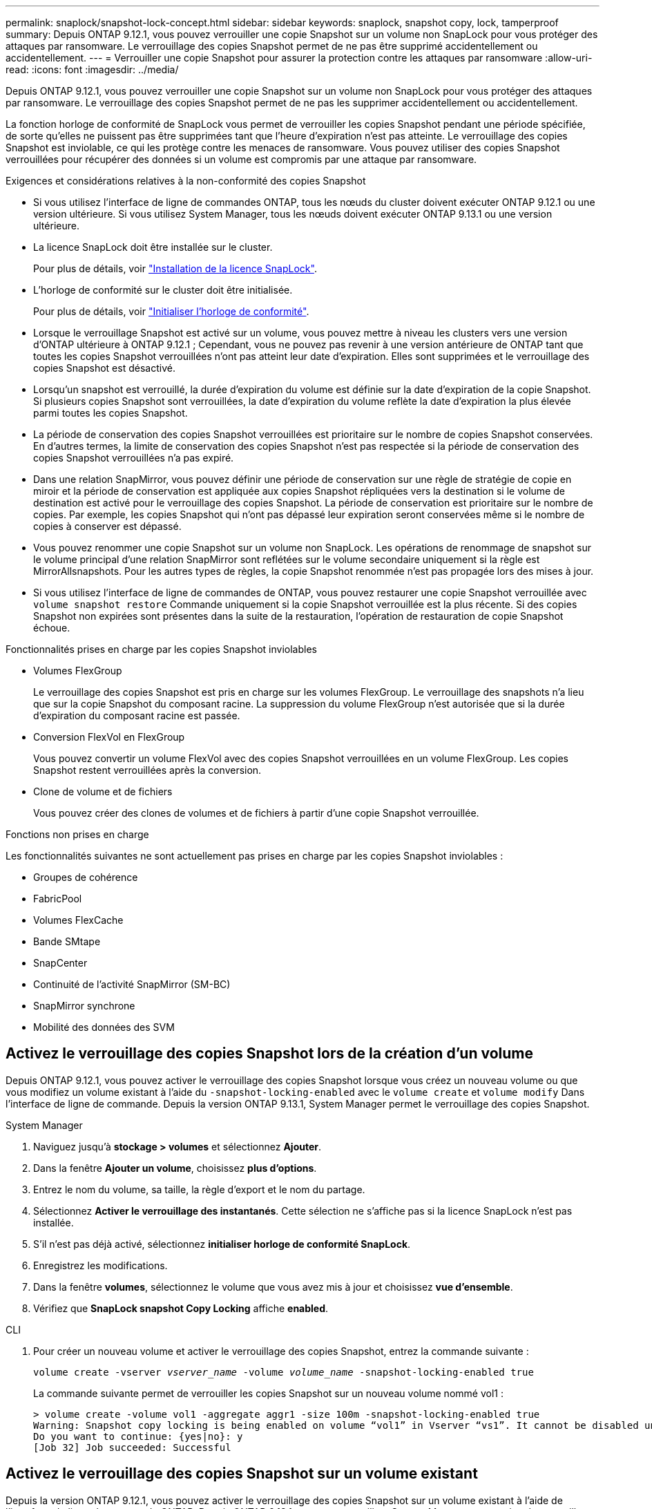 ---
permalink: snaplock/snapshot-lock-concept.html 
sidebar: sidebar 
keywords: snaplock, snapshot copy, lock, tamperproof 
summary: Depuis ONTAP 9.12.1, vous pouvez verrouiller une copie Snapshot sur un volume non SnapLock pour vous protéger des attaques par ransomware. Le verrouillage des copies Snapshot permet de ne pas être supprimé accidentellement ou accidentellement. 
---
= Verrouiller une copie Snapshot pour assurer la protection contre les attaques par ransomware
:allow-uri-read: 
:icons: font
:imagesdir: ../media/


[role="lead"]
Depuis ONTAP 9.12.1, vous pouvez verrouiller une copie Snapshot sur un volume non SnapLock pour vous protéger des attaques par ransomware. Le verrouillage des copies Snapshot permet de ne pas les supprimer accidentellement ou accidentellement.

La fonction horloge de conformité de SnapLock vous permet de verrouiller les copies Snapshot pendant une période spécifiée, de sorte qu'elles ne puissent pas être supprimées tant que l'heure d'expiration n'est pas atteinte. Le verrouillage des copies Snapshot est inviolable, ce qui les protège contre les menaces de ransomware. Vous pouvez utiliser des copies Snapshot verrouillées pour récupérer des données si un volume est compromis par une attaque par ransomware.

.Exigences et considérations relatives à la non-conformité des copies Snapshot
* Si vous utilisez l'interface de ligne de commandes ONTAP, tous les nœuds du cluster doivent exécuter ONTAP 9.12.1 ou une version ultérieure. Si vous utilisez System Manager, tous les nœuds doivent exécuter ONTAP 9.13.1 ou une version ultérieure.
* La licence SnapLock doit être installée sur le cluster.
+
Pour plus de détails, voir link:https://docs.netapp.com/us-en/ontap/snaplock/install-license-task.html["Installation de la licence SnapLock"].

* L'horloge de conformité sur le cluster doit être initialisée.
+
Pour plus de détails, voir link:https://docs.netapp.com/us-en/ontap/snaplock/initialize-complianceclock-task.html["Initialiser l'horloge de conformité"].

* Lorsque le verrouillage Snapshot est activé sur un volume, vous pouvez mettre à niveau les clusters vers une version d'ONTAP ultérieure à ONTAP 9.12.1 ; Cependant, vous ne pouvez pas revenir à une version antérieure de ONTAP tant que toutes les copies Snapshot verrouillées n'ont pas atteint leur date d'expiration. Elles sont supprimées et le verrouillage des copies Snapshot est désactivé.
* Lorsqu'un snapshot est verrouillé, la durée d'expiration du volume est définie sur la date d'expiration de la copie Snapshot. Si plusieurs copies Snapshot sont verrouillées, la date d'expiration du volume reflète la date d'expiration la plus élevée parmi toutes les copies Snapshot.
* La période de conservation des copies Snapshot verrouillées est prioritaire sur le nombre de copies Snapshot conservées. En d'autres termes, la limite de conservation des copies Snapshot n'est pas respectée si la période de conservation des copies Snapshot verrouillées n'a pas expiré.
* Dans une relation SnapMirror, vous pouvez définir une période de conservation sur une règle de stratégie de copie en miroir et la période de conservation est appliquée aux copies Snapshot répliquées vers la destination si le volume de destination est activé pour le verrouillage des copies Snapshot. La période de conservation est prioritaire sur le nombre de copies. Par exemple, les copies Snapshot qui n'ont pas dépassé leur expiration seront conservées même si le nombre de copies à conserver est dépassé.
* Vous pouvez renommer une copie Snapshot sur un volume non SnapLock. Les opérations de renommage de snapshot sur le volume principal d'une relation SnapMirror sont reflétées sur le volume secondaire uniquement si la règle est MirrorAllsnapshots. Pour les autres types de règles, la copie Snapshot renommée n'est pas propagée lors des mises à jour.
* Si vous utilisez l'interface de ligne de commandes de ONTAP, vous pouvez restaurer une copie Snapshot verrouillée avec `volume snapshot restore` Commande uniquement si la copie Snapshot verrouillée est la plus récente. Si des copies Snapshot non expirées sont présentes dans la suite de la restauration, l'opération de restauration de copie Snapshot échoue.


.Fonctionnalités prises en charge par les copies Snapshot inviolables
* Volumes FlexGroup
+
Le verrouillage des copies Snapshot est pris en charge sur les volumes FlexGroup. Le verrouillage des snapshots n'a lieu que sur la copie Snapshot du composant racine. La suppression du volume FlexGroup n'est autorisée que si la durée d'expiration du composant racine est passée.

* Conversion FlexVol en FlexGroup
+
Vous pouvez convertir un volume FlexVol avec des copies Snapshot verrouillées en un volume FlexGroup. Les copies Snapshot restent verrouillées après la conversion.

* Clone de volume et de fichiers
+
Vous pouvez créer des clones de volumes et de fichiers à partir d'une copie Snapshot verrouillée.



.Fonctions non prises en charge
Les fonctionnalités suivantes ne sont actuellement pas prises en charge par les copies Snapshot inviolables :

* Groupes de cohérence
* FabricPool
* Volumes FlexCache
* Bande SMtape
* SnapCenter
* Continuité de l'activité SnapMirror (SM-BC)
* SnapMirror synchrone
* Mobilité des données des SVM




== Activez le verrouillage des copies Snapshot lors de la création d'un volume

Depuis ONTAP 9.12.1, vous pouvez activer le verrouillage des copies Snapshot lorsque vous créez un nouveau volume ou que vous modifiez un volume existant à l'aide du `-snapshot-locking-enabled` avec le `volume create` et `volume modify` Dans l'interface de ligne de commande. Depuis la version ONTAP 9.13.1, System Manager permet le verrouillage des copies Snapshot.

[role="tabbed-block"]
====
.System Manager
--
. Naviguez jusqu'à *stockage > volumes* et sélectionnez *Ajouter*.
. Dans la fenêtre *Ajouter un volume*, choisissez *plus d'options*.
. Entrez le nom du volume, sa taille, la règle d'export et le nom du partage.
. Sélectionnez *Activer le verrouillage des instantanés*. Cette sélection ne s'affiche pas si la licence SnapLock n'est pas installée.
. S'il n'est pas déjà activé, sélectionnez *initialiser horloge de conformité SnapLock*.
. Enregistrez les modifications.
. Dans la fenêtre *volumes*, sélectionnez le volume que vous avez mis à jour et choisissez *vue d'ensemble*.
. Vérifiez que *SnapLock snapshot Copy Locking* affiche *enabled*.


--
.CLI
--
. Pour créer un nouveau volume et activer le verrouillage des copies Snapshot, entrez la commande suivante :
+
`volume create -vserver _vserver_name_ -volume _volume_name_ -snapshot-locking-enabled true`

+
La commande suivante permet de verrouiller les copies Snapshot sur un nouveau volume nommé vol1 :

+
[listing]
----
> volume create -volume vol1 -aggregate aggr1 -size 100m -snapshot-locking-enabled true
Warning: Snapshot copy locking is being enabled on volume “vol1” in Vserver “vs1”. It cannot be disabled until all locked Snapshot copies are past their expiry time. A volume with unexpired locked Snapshot copies cannot be deleted.
Do you want to continue: {yes|no}: y
[Job 32] Job succeeded: Successful
----


--
====


== Activez le verrouillage des copies Snapshot sur un volume existant

Depuis la version ONTAP 9.12.1, vous pouvez activer le verrouillage des copies Snapshot sur un volume existant à l'aide de l'interface de ligne de commande ONTAP. Depuis ONTAP 9.13.1, vous pouvez utiliser System Manager pour activer le verrouillage des copies Snapshot sur un volume existant.

[role="tabbed-block"]
====
.System Manager
--
. Accédez à *Storage > volumes*.
. Sélectionnez image:icon_kabob.gif["alt=Options de menu"] Et choisissez *Modifier > Volume*.
. Dans la fenêtre *Modifier le volume*, localisez la section Paramètres des copies Snapshot (local) et sélectionnez *Activer le verrouillage des instantanés*.
+
Cette sélection ne s'affiche pas si la licence SnapLock n'est pas installée.

. S'il n'est pas déjà activé, sélectionnez *initialiser horloge de conformité SnapLock*.
. Enregistrez les modifications.
. Dans la fenêtre *volumes*, sélectionnez le volume que vous avez mis à jour et choisissez *vue d'ensemble*.
. Vérifiez que *SnapLock snapshot Copy Locking* affiche *enabled*.


--
.CLI
--
. Pour modifier un volume existant afin d'activer le verrouillage des copies Snapshot, entrez la commande suivante :
+
`volume modify -vserver _vserver_name_ -volume _volume_name_ -snapshot-locking-enabled true`



--
====


== Créez une règle de copie Snapshot verrouillée et appliquez la conservation

Depuis ONTAP 9.12.1, vous pouvez créer des règles de copie Snapshot pour appliquer une période de conservation de copies Snapshot et appliquer la règle à un volume afin de verrouiller les copies Snapshot pour la période spécifiée. Vous pouvez également verrouiller une copie Snapshot en définissant manuellement une période de conservation. Depuis ONTAP 9.13.1, System Manager permet de créer des règles de verrouillage des copies Snapshot et de les appliquer à un volume.



=== Créer une règle de verrouillage des copies Snapshot

[role="tabbed-block"]
====
.System Manager
--
. Accédez à *Storage > Storage VM* et sélectionnez une VM de stockage.
. Sélectionnez *Paramètres*.
. Localisez *stratégies d'instantanés* et sélectionnez image:icon_arrow.gif["alt=flèche"].
. Dans la fenêtre *Ajouter une stratégie d'instantanés*, entrez le nom de la stratégie.
. Sélectionnez image:icon_add.gif["alt=Ajouter"].
. Fournissez les détails de la planification de la copie Snapshot, notamment le nom de la planification, le nombre maximal de copies Snapshot à conserver et la période de conservation SnapLock.
. Dans la colonne *SnapLock Retention Period*, entrez le nombre d'heures, de jours, de mois ou d'années pour conserver les copies instantanées. Par exemple, une règle de copie Snapshot avec une période de conservation de 5 jours verrouille une copie Snapshot pendant 5 jours à compter de sa création. Elle ne peut pas être supprimée pendant cette période. Les périodes de conservation suivantes sont prises en charge :
+
** Années: 0 - 100
** Mois: 0 - 1200
** Jours: 0 - 36500
** Heures: 0 - 24


. Enregistrez les modifications.


--
.CLI
--
. Pour créer une règle de copie Snapshot, entrez la commande suivante :
+
`volume snapshot policy create -policy policy_name -enabled true -schedule1 _schedule1_name_ -count1 _maximum_Snapshot_copies -retention-period1 _retention_period_`

+
La commande suivante crée une règle de verrouillage des copies Snapshot :

+
[listing]
----
cluster1> volume snapshot policy create -policy policy_name -enabled true -schedule1 hourly -count1 24 -retention-period1 "1 days"
----
+
Une copie Snapshot n'est pas remplacée si la conservation est active ; autrement dit, le nombre de conservation n'est pas respecté si des copies Snapshot verrouillées n'ont pas encore expiré.



--
====


=== Application d'une politique de verrouillage à un volume

[role="tabbed-block"]
====
.System Manager
--
. Accédez à *Storage > volumes*.
. Sélectionnez image:icon_kabob.gif["alt=Options de menu"] Et choisissez *Modifier > Volume*.
. Dans la fenêtre *Edit Volume*, sélectionnez *Schedule Snapshot copies*.
. Sélectionnez la règle de verrouillage des copies Snapshot dans la liste.
. Si le verrouillage des copies Snapshot n'est pas déjà activé, sélectionnez *Activer le verrouillage des instantanés*.
. Enregistrez les modifications.


--
.CLI
--
. Pour appliquer une règle de verrouillage des copies Snapshot à un volume existant, entrez la commande suivante :
+
`volume modify -volume volume_name -vserver vserver_name -snapshot-policy policy_name`



--
====


=== Appliquez une période de conservation à la création manuelle de copies Snapshot

Vous pouvez appliquer une période de conservation des copies Snapshot lorsque vous créez manuellement une copie Snapshot. Le verrouillage des copies Snapshot doit être activé sur le volume, sinon le paramètre de période de conservation est ignoré.

[role="tabbed-block"]
====
.System Manager
--
. Accédez à *stockage > volumes* et sélectionnez un volume.
. Dans la page de détails du volume, sélectionnez l'onglet *copies Snapshot*.
. Sélectionnez image:icon_add.gif["alt=icône Ajouter"].
. Indiquez le nom de la copie Snapshot et la date d'expiration du SnapLock. Vous pouvez sélectionner le calendrier pour choisir la date et l'heure d'expiration de la conservation.
. Enregistrez les modifications.
. Sur la page *volumes > copies instantanées*, sélectionnez *Afficher/Masquer* et choisissez *SnapLock expiration Time* pour afficher la colonne *SnapLock expiration Time* et vérifier que la durée de conservation est définie.


--
.CLI
--
. Pour créer une copie Snapshot manuellement et appliquer une période de conservation de verrouillage, entrez la commande suivante :
+
`volume snapshot create -volume _volume_name_ -snapshot _snapshot_copy_name_ -snaplock-expiry-time _expiration_date_time_`

+
La commande suivante crée une nouvelle copie Snapshot et définit la période de conservation :

+
[listing]
----
cluster1> volume snapshot create -vserver vs1 -volume vol1 -snapshot snap1 -snaplock-expiry-time "11/10/2022 09:00:00"
----


--
====


=== Appliquez une période de conservation à une copie Snapshot existante

[role="tabbed-block"]
====
.System Manager
--
. Accédez à *stockage > volumes* et sélectionnez un volume.
. Dans la page de détails du volume, sélectionnez l'onglet *copies Snapshot*.
. Sélectionnez la copie Snapshot, puis image:icon_kabob.gif["alt=Options de menu"], Et choisissez *Modifier le temps d'expiration SnapLock*. Vous pouvez sélectionner le calendrier pour choisir la date et l'heure d'expiration de la conservation.
. Enregistrez les modifications.
. Sur la page *volumes > copies instantanées*, sélectionnez *Afficher/Masquer* et choisissez *SnapLock expiration Time* pour afficher la colonne *SnapLock expiration Time* et vérifier que la durée de conservation est définie.


--
.CLI
--
. Pour appliquer manuellement une période de conservation à une copie Snapshot existante, entrez la commande suivante :
+
`volume snapshot modify-snaplock-expiry-time -volume _volume_name_ -snapshot _snapshot_copy_name_ -expiry-time _expiration_date_time_`

+
L'exemple suivant applique une période de conservation à une copie Snapshot existante :

+
[listing]
----
cluster1> volume snapshot modify-snaplock-expiry-time -volume vol1 -snapshot snap2 -expiry-time "11/10/2022 09:00:00"
----


--
====